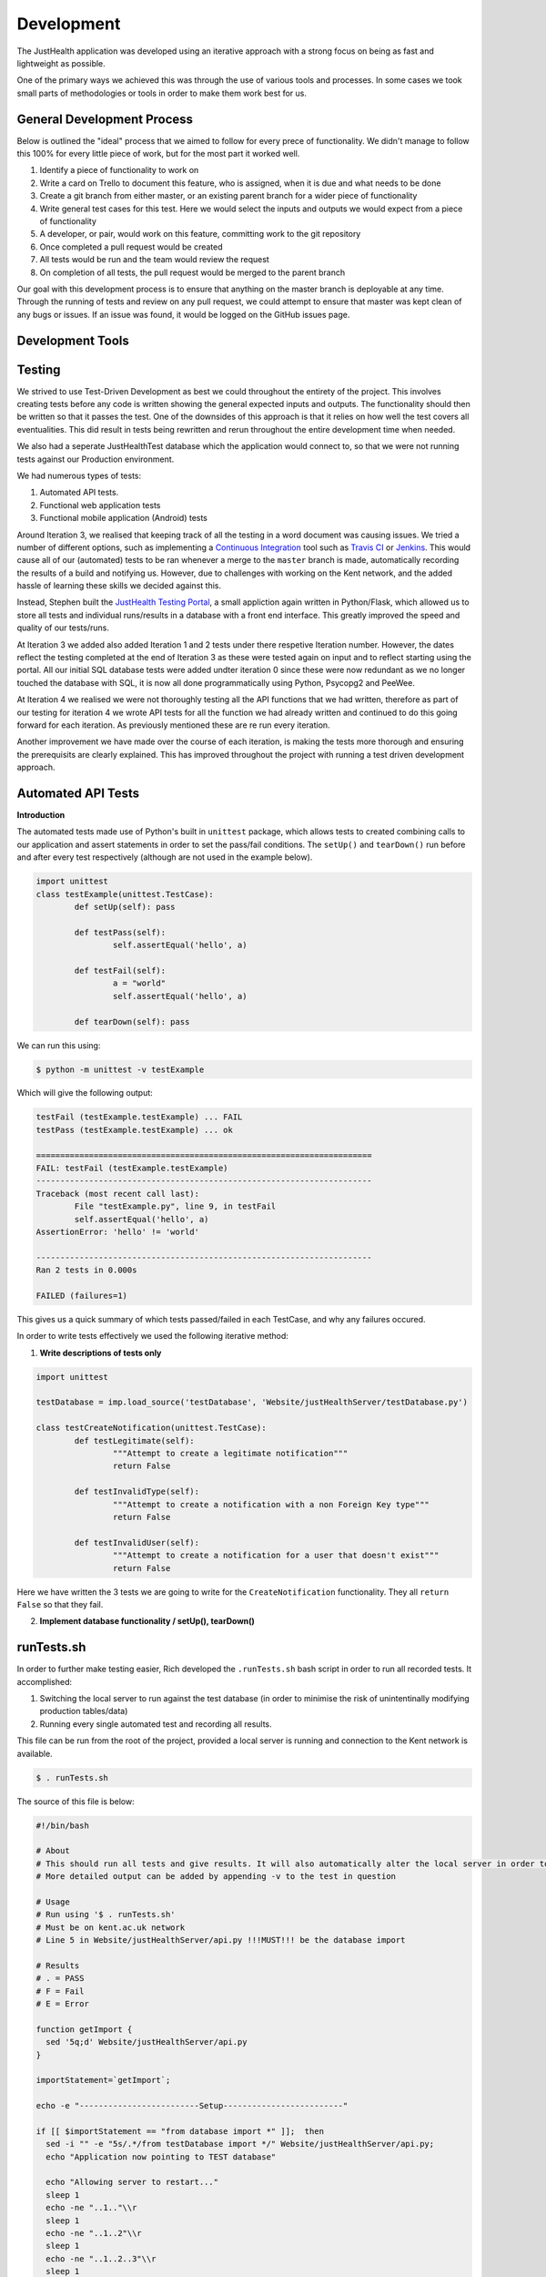 ===========
Development
===========

The JustHealth application was developed using an iterative approach with a strong focus on being as fast and lightweight as possible.

One of the primary ways we achieved this was through the use of various tools and processes. In some cases we took small parts of methodologies or tools in order to make them work best for us. 

---------------------------
General Development Process
---------------------------

Below is outlined the "ideal" process that we aimed to follow for every prece of functionality. We didn't manage to follow this 100% for every little piece of work, but for the most part it worked well. 

1. Identify a piece of functionality to work on
#. Write a card on Trello to document this feature, who is assigned, when it is due and what needs to be done
#. Create a git branch from either master, or an existing parent branch for a wider piece of functionality
#. Write general test cases for this test. Here we would select the inputs and outputs we would expect from a piece of functionality
#. A developer, or pair, would work on this feature, committing work to the git repository
#. Once completed a pull request would be created
#. All tests would be run and the team would review the request
#. On completion of all tests, the pull request would be merged to the parent branch

Our goal with this development process is to ensure that anything on the master branch is deployable at any time. Through the running of tests and review on any pull request, we could attempt to ensure that master was kept clean of any bugs or issues. If an issue was found, it would be logged on the GitHub issues page.

------------------
Development Tools
------------------

------------------
Testing
------------------

We strived to use Test-Driven Development as best we could throughout the entirety of the project. This involves creating tests before any code is written showing the general expected inputs and outputs. The functionality should then be written so that it passes the test. One of the downsides of this approach is that it relies on how well the test covers all eventualities. This did result in tests being rewritten and rerun throughout the entire development time when needed.

We also had a seperate JustHealthTest database which the application would connect to, so that we were not running tests against our Production environment. 

We had numerous types of tests:

1. Automated API tests.
#. Functional web application tests
#. Functional mobile application (Android) tests

Around Iteration 3, we realised that keeping track of all the testing in a word document was causing issues. We tried a number of different options, such as implementing a `Continuous Integration`_ tool such as `Travis CI`_ or `Jenkins`_. This would cause all of our (automated) tests to be ran whenever a merge to the ``master`` branch is made, automatically recording the results of a build and notifying us. However, due to challenges with working on the Kent network, and the added hassle of learning these skills we decided against this.

Instead, Stephen built the `JustHealth Testing Portal`_, a small appliction again written in Python/Flask, which allowed us to store all tests and individual runs/results in a database with a front end interface. This greatly improved the speed and quality of our tests/runs. 

At Iteration 3 we added also added Iteration 1 and 2 tests under there respetive Iteration number. However, the dates reflect the testing completed at the end of Iteration 3 as these were  tested again on input and to reflect starting using the portal. All our initial SQL database tests were added undter iteration 0 since these were now redundant as we no longer touched the database with SQL, it is now all done programmatically using Python, Psycopg2 and PeeWee. 

At Iteration 4 we realised we were not thoroughly testing all the API functions that we had written, therefore as part of our testing for iteration 4 we wrote API tests for all the function we had already written and continued to do this going forward for each iteration. As previously mentioned these are re run every iteration. 

Another improvement we have made over the course of each iteration, is making the tests more thorough and ensuring the prerequisits are clearly explained. This has improved throughout the project with running a test driven development approach. 


--------------------
Automated API Tests
--------------------

**Introduction**

The automated tests made use of Python's built in ``unittest`` package, which allows tests to created combining calls to our application and assert statements in order to set the pass/fail conditions. The ``setUp()`` and ``tearDown()`` run before and after every test respectively (although are not used in the example below). 

.. code-block:: python
	
	import unittest
	class testExample(unittest.TestCase):
		def setUp(self): pass

		def testPass(self):
			self.assertEqual('hello', a)

		def testFail(self):
			a = "world"
			self.assertEqual('hello', a)

		def tearDown(self): pass

We can run this using:

.. code-block:: bash

	$ python -m unittest -v testExample

Which will give the following output:

.. code-block:: bash

	testFail (testExample.testExample) ... FAIL
	testPass (testExample.testExample) ... ok

	======================================================================
	FAIL: testFail (testExample.testExample)
	----------------------------------------------------------------------
	Traceback (most recent call last):
  		File "testExample.py", line 9, in testFail
    		self.assertEqual('hello', a)
	AssertionError: 'hello' != 'world'

	----------------------------------------------------------------------
	Ran 2 tests in 0.000s

	FAILED (failures=1)

This gives us a quick summary of which tests passed/failed in each TestCase, and why any failures occured. 

In order to write tests effectively we used the following iterative method:

1. **Write descriptions of tests only**

.. code-block:: python
	
	import unittest

	testDatabase = imp.load_source('testDatabase', 'Website/justHealthServer/testDatabase.py')

	class testCreateNotification(unittest.TestCase):
		def testLegitimate(self):
			"""Attempt to create a legitimate notification"""
			return False
	
		def testInvalidType(self):
			"""Attempt to create a notification with a non Foreign Key type"""
			return False

		def testInvalidUser(self):
			"""Attempt to create a notification for a user that doesn't exist"""
			return False

Here we have written the 3 tests we are going to write for the ``CreateNotification`` functionality. They all ``return False`` so that they fail.

2. **Implement database functionality / setUp(), tearDown()**

------------
runTests.sh
------------

In order to further make testing easier, Rich developed the ``.runTests.sh`` bash script in order to run all recorded tests. It accomplished:

1. Switching the local server to run against the test database (in order to minimise the risk of unintentinally modifying production tables/data)
2. Running every single automated test and recording all results.

This file can be run from the root of the project, provided a local server is running and connection to the Kent network is available. 

.. code-block:: bash

	$ . runTests.sh

The source of this file is below:

.. code-block:: bash

	#!/bin/bash

	# About
	# This should run all tests and give results. It will also automatically alter the local server in order to point to the database, and change back when finshed.
	# More detailed output can be added by appending -v to the test in question

	# Usage
	# Run using '$ . runTests.sh'
	# Must be on kent.ac.uk network
	# Line 5 in Website/justHealthServer/api.py !!!MUST!!! be the database import

	# Results
	# . = PASS
	# F = Fail
	# E = Error

	function getImport {
	  sed '5q;d' Website/justHealthServer/api.py
	}

	importStatement=`getImport`;

	echo -e "-------------------------Setup-------------------------"

	if [[ $importStatement == "from database import *" ]];  then
	  sed -i "" -e "5s/.*/from testDatabase import */" Website/justHealthServer/api.py;
	  echo "Application now pointing to TEST database"

	  echo "Allowing server to restart..."
	  sleep 1
	  echo -ne "..1.."\\r
	  sleep 1
	  echo -ne "..1..2"\\r
	  sleep 1
	  echo -ne "..1..2..3"\\r
	  sleep 1
	  echo -ne "..1..2..3..4"\\r
	  sleep 1
	  echo -e "..1..2..3..4..5"\\r
	  echo "Done!"
	  runTests
	elif [[ $importStatement == "from testDatabase import *" ]]; then
	  echo "Application already pointing to TEST database";
	  runTests
	else
	  echo "Something went wrong. Check DB import statement of Website/justHealthServer/api.py";
	fi

	echo "Reverting application to PRODUCTION database"
	sed -i "" -e "5s/.*/from database import */" Website/justHealthServer/api.py;

	function runTests {
	  echo -e "---------------Just Health Testing Suite---------------"

	  # echo "Iteration 1"
	  # # python -m unittest discover Iteration\ 1/Test\ Cases/Testing\ Scripts/
	  # echo -e "\n"

	  # echo "Iteration 2"
	  # # testPath
	  # echo -e "\n"

	  # echo "Iteration 3"
	  # # testPath
	  # echo -e "\n"

	  echo "Iteration 4"
	  echo "--"
	    echo "Search Patient Carer"
	    python -m unittest discover Iteration\ 4/Test\ Cases/ testSearchPatientCarer.py
	  
	    echo "Create Connection"
	    python -m unittest discover Iteration\ 4/Test\ Cases/ testCreateConnection.py
	    
	    echo "Complete Connection"
	    python -m unittest discover Iteration\ 4/Test\ Cases/ testCompleteConnection.py
	    
	    echo "Delete Connection"
	    python -m unittest discover Iteration\ 4/Test\ Cases/ testDeleteConnection.py
	    
	    echo "Cancel Connection"
	    python -m unittest discover Iteration\ 4/Test\ Cases/ testCancelConnection.py
	    
	    echo "Get Connections"
	    python -m unittest discover Iteration\ 4/Test\ Cases/ testGetConnections.py
	  echo -e "\n"

	  # echo "Iteration 5"
	  # python -m unittest discover Iteration\ 5/Test\ Cases/
	  # echo -e "\n"
	}

.. _`Continuous Integration`: http://www.thoughtworks.com/continuous-integration
.. _`Travis CI`: https://travis-ci.com/
.. _`Jenkins`: http://jenkins-ci.org/
.. _`JustHealth Testing Portal`: http://raptor.kent.ac.uk:5001/
